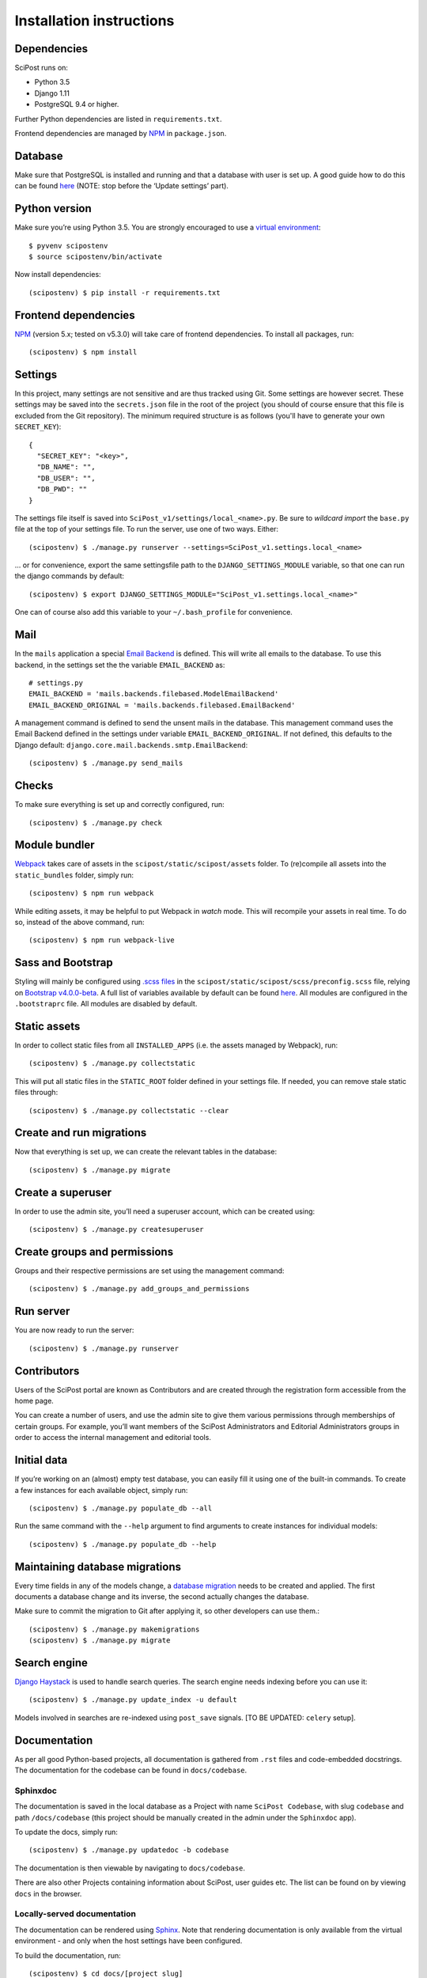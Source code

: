 #########################
Installation instructions
#########################

************
Dependencies
************

SciPost runs on:

* Python 3.5
* Django 1.11
* PostgreSQL 9.4 or higher.

Further Python dependencies are listed in ``requirements.txt``.

Frontend dependencies are managed by `NPM <https://www.npmjs.com/>`__ in ``package.json``.


********
Database
********

Make sure that PostgreSQL is installed and running and that a database
with user is set up. A good guide how to do this can be found
`here <https://djangogirls.gitbooks.io/django-girls-tutorial-extensions/content/optional_postgresql_installation/>`__
(NOTE: stop before the ‘Update settings’ part).

**************
Python version
**************

Make sure you’re using Python 3.5. You are strongly encouraged to use a
`virtual environment <https://docs.python.org/3.5/library/venv.html>`__::

   $ pyvenv scipostenv
   $ source scipostenv/bin/activate

Now install dependencies::

   (scipostenv) $ pip install -r requirements.txt


*********************
Frontend dependencies
*********************

`NPM <https://www.npmjs.com/>`__ (version 5.x; tested on v5.3.0) will
take care of frontend dependencies. To install all packages, run::

   (scipostenv) $ npm install


********
Settings
********

In this project, many settings are not sensitive and are thus tracked
using Git. Some settings are however secret. These settings may be saved
into the ``secrets.json`` file in the root of the project (you should of course
ensure that this file is excluded from the Git repository). The minimum
required structure is as follows (you'll have to generate your own ``SECRET_KEY``)::

   {
     "SECRET_KEY": "<key>",
     "DB_NAME": "",
     "DB_USER": "",
     "DB_PWD": ""
   }

The settings file itself is saved into
``SciPost_v1/settings/local_<name>.py``. Be sure to *wildcard import*
the ``base.py`` file at the top of your settings file. To run the
server, use one of two ways. Either::

   (scipostenv) $ ./manage.py runserver --settings=SciPost_v1.settings.local_<name>

… or for convenience, export the same settingsfile path to the
``DJANGO_SETTINGS_MODULE`` variable, so that one can run the django
commands by default::

   (scipostenv) $ export DJANGO_SETTINGS_MODULE="SciPost_v1.settings.local_<name>"

One can of course also add this variable to your ``~/.bash_profile`` for
convenience.


****
Mail
****

In the ``mails`` application a special `Email
Backend <https://docs.djangoproject.com/en/1.11/topics/email/#email-backends>`__
is defined. This will write all emails to the database. To use this
backend, in the settings set the the variable ``EMAIL_BACKEND`` as::

   # settings.py
   EMAIL_BACKEND = 'mails.backends.filebased.ModelEmailBackend'
   EMAIL_BACKEND_ORIGINAL = 'mails.backends.filebased.EmailBackend'

A management command is defined to send the unsent mails in the
database. This management command uses the Email Backend defined in the
settings under variable ``EMAIL_BACKEND_ORIGINAL``. If not defined, this
defaults to the Django default:
``django.core.mail.backends.smtp.EmailBackend``::

   (scipostenv) $ ./manage.py send_mails


******
Checks
******

To make sure everything is set up and correctly configured, run::

   (scipostenv) $ ./manage.py check


**************
Module bundler
**************

`Webpack <https://webpack.js.org/>`__ takes care of assets in the
``scipost/static/scipost/assets`` folder. To (re)compile all assets into
the ``static_bundles`` folder, simply run::

   (scipostenv) $ npm run webpack

While editing assets, it may be helpful to put Webpack in *watch* mode.
This will recompile your assets in real time. To do so, instead of the
above command, run::

   (scipostenv) $ npm run webpack-live


******************
Sass and Bootstrap
******************

Styling will mainly be configured using `.scss
files <http://www.sass-lang.com/>`__ in the
``scipost/static/scipost/scss/preconfig.scss`` file, relying on
`Bootstrap v4.0.0-beta <//www.getbootstrap.com/>`__. A full list of
variables available by default can be found
`here <https://github.com/twbs/bootstrap/blob/v4-dev/scss/_variables.scss>`__.
All modules are configured in the ``.bootstraprc`` file. All modules are
disabled by default.


*************
Static assets
*************

In order to collect static files from all ``INSTALLED_APPS`` (i.e. the
assets managed by Webpack), run::

   (scipostenv) $ ./manage.py collectstatic

This will put all static files in the ``STATIC_ROOT`` folder defined in
your settings file. If needed, you can remove stale static files
through::

   (scipostenv) $ ./manage.py collectstatic --clear


*************************
Create and run migrations
*************************

Now that everything is set up, we can create the relevant tables in the
database::

   (scipostenv) $ ./manage.py migrate


******************
Create a superuser
******************

In order to use the admin site, you’ll need a superuser account, which
can be created using::

   (scipostenv) $ ./manage.py createsuperuser


*****************************
Create groups and permissions
*****************************

Groups and their respective permissions are set using the management
command::

   (scipostenv) $ ./manage.py add_groups_and_permissions


**********
Run server
**********

You are now ready to run the server::

   (scipostenv) $ ./manage.py runserver


************
Contributors
************

Users of the SciPost portal are known as Contributors and are created
through the registration form accessible from the home page.

You can create a number of users, and use the admin site to give them
various permissions through memberships of certain groups. For example,
you’ll want members of the SciPost Administrators and Editorial
Administrators groups in order to access the internal management and
editorial tools.


************
Initial data
************

If you’re working on an (almost) empty test database, you can easily
fill it using one of the built-in commands. To create a few instances
for each available object, simply run::

   (scipostenv) $ ./manage.py populate_db --all

Run the same command with the ``--help`` argument to find arguments to
create instances for individual models::

   (scipostenv) $ ./manage.py populate_db --help


*******************************
Maintaining database migrations
*******************************

Every time fields in any of the models change, a `database
migration <https://docs.djangoproject.com/en/1.11/topics/migrations/>`__
needs to be created and applied. The first documents a database change
and its inverse, the second actually changes the database.

Make sure to commit the migration to Git after applying it, so other
developers can use them.::

   (scipostenv) $ ./manage.py makemigrations
   (scipostenv) $ ./manage.py migrate


*************
Search engine
*************

`Django Haystack <https://haystacksearch.org>`__ is used to handle search queries. The search
engine needs indexing before you can use it::

   (scipostenv) $ ./manage.py update_index -u default

Models involved in searches are re-indexed using ``post_save`` signals. [TO BE UPDATED: ``celery`` setup].

*************
Documentation
*************

As per all good Python-based projects, all documentation is gathered from ``.rst`` files and
code-embedded docstrings. The documentation for the codebase can be
found in ``docs/codebase``.

Sphinxdoc
=========

The documentation is saved in the local database as a Project with name
``SciPost Codebase``, with slug ``codebase`` and path ``/docs/codebase``
(this project should be manually created in the admin under the
``Sphinxdoc`` app).

To update the docs, simply run::

   (scipostenv) $ ./manage.py updatedoc -b codebase

The documentation is then viewable by navigating to ``docs/codebase``.

There are also other Projects containing information about SciPost, user
guides etc. The list can be found on by viewing ``docs`` in the browser.

Locally-served documentation
============================

The documentation can be rendered using
`Sphinx <http://www.sphinx-doc.org/>`__. Note that rendering
documentation is only available from the virtual environment - and only
when the host settings have been configured.

To build the documentation, run::

  (scipostenv) $ cd docs/[project slug]
  (scipostenv) $ make html

for each of the documentation projects. After this, generated
documentation are available in ``docs/[project slug]/_build/html``.




****************
Templated emails
****************

The ``mails`` app is used as the (templated) mailing processor of SciPost. Each email is defined using two files: the template and the configuration file.

Each mail is defined using certain general configuration possibilities. These options are defined in the json configuration file or are overwritten in the methods described below. These fields are:

`subject` {string}
  The subject of the mail.

`recipient_list` and `bcc` {list}
  Both fields are lists of strings. Each string may be either a plain mail address, eg. ` example@scipost.org`, or it may represent a certain relation to the central object. For example, one may define::

    >>> sub_1 = Submission.objects.first()
    >>> mail_util = DirectMailUtil([...], object=sub_1, recipient_list=['example@scipost.org', 'submitted_by.user.email'])


`from_email` {string}
  For this field, the same flexibility and functionality exists as for the `recipient_list` and `bcc` fields. However, this field should always be a single string entry::

    >>> mail_util = DirectMailUtil([...], from_email='noreply@scipost.org')


`from_name` {string}
  The representation of the mail sender.

Central object
==============

Using a single Model instance
-----------------------------
The "central object" is a ``django.db.models.__Model__`` instance that will be used for the email fields if needed and in the template. The mail engine will try to automatically detect a possible Model instance and save this in the template context as `<Model.verbose_name>` and `object`. The keyword you use to send it to the mail engine is not relevant for this method, but will be copied to be used in the template as well.

Example
^^^^^^^

To make a Submission available to an email template::

  >>> sub_1 = Submission.object.first()
  >>> mail_util = DirectMailUtil([...], weird_keyword=sub_1)


In the template, the variables ``weird_keyword``, ``submission`` and ``object`` will all represent the `sub_1` instance. For example::

  <h1>Dear {{ weird_keyword.submitted_by.get_title_display }} {{ object.submitted_by.user.last_name }},</h1>
  <p>Thank you for your submission: {{ submission.title }}.</p>


Using multiple Model instances
------------------------------
If a certain mail requires more than one Model instance, it is required to pass either a `instance` or `object` parameter for the mail engine to determine the central object.

Example::

  >>> sub_1 = Submission.object.first()
  >>> report_1 = Report.object.first()
  >>> mail_util = DirectMailUtil([...], submission=sub_1, report=report_1)
  ValueError: "Multiple db instances are given."


Here, it is required to pass either the ``instance`` or ``object`` parameter, eg.::

  >>> mail_util = DirectMailUtil([...], object=sub_1, report=report_1)


Configuration file
------------------

Each mail is configured with a json file, ``templates/email/*__<mail_code>.json``, which at least contains a ``subject`` and ``recipient_list`` value. The other fields are optional. An example of all available configuration fields are shown::

  {
      "subject": "Foo subject",
      "recipient_list": [
          "noreply@scipost.org"
      ],
      "bcc": [
      "secret@scipost.org"
      ],
      "from_email": "server@scipost.org",
      "from_name": "SciPost Techsupport"
  }

Template file
-------------

Any mail will be defined in the html template file ``templates/email/__<mail_code>.html`` using the conventions as per `Django's default template processor <https://docs.djangoproject.com/en/1.11/topics/templates/>`_.

Direct mail utility
===================

The fastest, easiest way to use templated emails is using the ``DirectMailUtil`` class::

   mails.utils.__DirectMailUtil(__*mail_code, delayed_processing=True, subject='', recipient_list=[], bcc=[], from_email='', from_name='', \**template_variables*__)


Attributes
----------

`mail_code` {string}
  The unique code refereeing to a template and configuration file.

`delayed_processing` {boolean, optional}
  Execute template rendering in a cronjob to reduce executing time.

`subject` {string, optional}
  Overwrite the ``subject`` field defined in the configuration field.

`recipient_list` {list, optional}
  Overwrite the ``recipient_list`` field defined in the configuration field.

`bcc` {list, optional}
  Overwrite the ``bcc`` field defined in the configuration field.

`from_email` {string, optional}
  Overwrite the `from_email` field defined in the configuration field.

`from_name` {string, optional}
  Overwrite the `from_name` field defined in the configuration field.

`**template_variables`
  Append any keyword argument that may be used in the email template.

Methods
-------

`send_mail()`
  Send the mail as defined on initialization.

Basic example
-------------

Directly sending an email::

   >>> from mails.utils import DirectMailUtil
   >>> mail_util = DirectMailUtil('test_mail_code_1')
   >>> mail_util.send_mail()

This utility is protected to prevent double sending. So now, the following has no effect anymore::

   >>> mail_util.send_mail()



Class-based view editor
=======================

This acts like a regular Django class-based view, but will intercept the post request to load the email form and submit when positively validated.

This view may be used as a `generic editing view <https://docs.djangoproject.com/en/1.11/ref/class-based-views/generic-editing/>`_ or `DetailView <https://docs.djangoproject.com/en/1.11/ref/class-based-views/generic-display/#detailview>`_.


``mails.views.MailView``
=========================

This view is a basic class-based view, which may be used as basic editor for a specific templated email.

Attributes
----------

`mail_code` {string}
  The unique code refereeing to a template and configuration file.

`mail_config` {dict, optional}
  Overwrite any of the configuration fields of the configuration file:
    * `subject` {string}
    * `recipient_list` {list}
    * `bcc` {list}
    * `from_email` {string}
    * `from_name` {string}

`mail_variables` {dict, optional}
  Append extra variables to the mail template.

`fail_silently` {boolean, optional}
  If set to ``False``, raise ``PermissionDenied`` if ``can_send_mail()`` returns False on POST request.

Methods
-------

`can_send_mail()`
  Control permission to actually send the mail. Return a boolean, returns ``True`` by default.

`get_mail_config()`
  Return an optional explicit mail configuration. Return a dictionary, returns ``mail_config`` by default.


``mails.views.MailFormView``
============================

This view may be used as a generic editing view, and will intercept the POST request to let the user edit the email before saving the original form and sending the templated mail.

Attributes
----------

`form_class` {django.forms.__ModelForm__ | django.forms.__Form__}
  The original form to use as in any regular Django editing view.

`mail_code` {string}
  The unique code refereeing to a template and configuration file.

`mail_config` {dict, optional}
  Overwrite any of the configuration fields of the configuration file:
    * `subject` {string}
    * `recipient_list` {list}
    * `bcc` {list}
    * `from_email` {string}
    * `from_name` {string}

`mail_variables` {dict, optional}
  Append extra variables to the mail template.

`fail_silently` {boolean, optional}
  If set to ``False``, raise ``PermissionDenied`` if ``can_send_mail()`` returns ``False`` on POST request.

Methods
-------

`can_send_mail()`
  Control permission to actually send the mail. Return a boolean, returns ``True`` by default.

`get_mail_config()`
  Return an optional explicit mail configuration. Return a dictionary, returns ``mail_config`` by default.


Basic example
-------------

Views file::

   # <app>/views.py
   from mails.views import MailView

   class FooView(MailView):
       mail_code = 'test_mail_code_1'

Urls file::

   # <app>/urls.py
   from django.conf.urls import url

   from .views import FooView

   urlpatterns = [
		url(r'^$', FooView.as_view(), name='foo'),
   ]



Function-based view editor
==========================

Similar to the ``MailView`` it is possible to have the user edit a templated email before sending in function-based views, using the ``MailEditorSubview``.

``mails.views.MailEditorSubview``
---------------------------------

Attributes
----------

`request` {django.http.__HttpResponse__}
  The HttpResponse which is typically the first parameter in a function-based view.

`mail_code` {string}
  The unique code refereeing to a template and configuration file.

`header_template` {string, optional}
  Any template that may be used in the header of the edit form.

`context` {dict, optional}
  A context dictionary as in any usual Django view, which may be useful combined with `header_template`.

`subject` {string, optional}
  Overwrite the `subject` field defined in the configuration field.

`recipient_list` {list, optional}
  Overwrite the `recipient_list` field defined in the configuration field.

`bcc` {list, optional}
  Overwrite the `bcc` field defined in the configuration field.

`from_email` {string, optional}
  Overwrite the `from_email` field defined in the configuration field.

`from_name` {string, optional}
  Overwrite the `from_name` field defined in the configuration field.

`**template_variables`
  Append any keyword argument that may be used in the email template.

Methods
-------

`is_valid()`
  See if data is returned and valid, similar to Django forms. Returns a __boolean__.

`interrupt()`
  Interrupt request by rendering the templated email form. Returns a `HttpResponse <https://docs.djangoproject.com/en/2.1/ref/request-response/#django.http.HttpResponse>`_.

`send_mail()`
  Send email as edited by the user in the template.


Basic example::

  from submissions.models import Submission
  from mails.views import MailEditorSubview

  def any_method_based_view(request):
      submission = Submission.objects.first()
      mail_request = MailEditorSubview(request, 'test_mail_code_1', object=submission)
      if mail_request.is_valid():
          mail_request.send_mail()
          return redirect('reverse:url')
      else:
          return mail_request.interrupt()


Important epilogue
==================

Every templated mail defined in the ``templates/email/`` folder will be tested for proper configuration. This tests includes tests on the configuration file and existence of the template. Important note: it does not test the content of the templates (read: the variables used in the template). To run these, and all other mail-related unit tests, simple run the following::

  (scipostenv) $ ./manage.py test mails.tests -k


A successful test ends by printing "OK". In any other case, errors will be raised.







*****************
Django-extensions
*****************

`django-extensions <https://github.com/django-extensions/django-extensions>`__
provide added commands like ``./manage.py shell_plus``, which preloads
all models in a shell session. Additional imports may be specified in
``settings.py`` as follows::

   SHELL_PLUS_POST_IMPORTS = (
       ('theses.factories', ('ThesisLinkFactory')),
       ('comments.factories', ('CommentFactory')),
   )


***************
Scheduled tasks
***************

The tasks that involve large requests from CR are supposed to run in the background. For this to work, Celery is required. The following commands assume that you are in the `scipost_v1` main folder, inside the right virtual environment.

Celery depends on a broker, for which we use RabbitMQ. On MacOS one may simply install this by executing::

   brew update
   brew install rabbitmq


To start the RabbitMQ broker::

   nohup nice rabbitmq-server > ../logs/rabbitmq.log 2>&1 &


Then the Celery worker itself::

   nohup nice celery -A SciPost_v1 worker --loglevel=info -E > ../logs/celery_worker.log 2>&1 &


And finally `beat`, which enables setting up periodic tasks::

   nohup nice celery -A SciPost_v1 beat --loglevel=info --scheduler django_celery_beat.schedulers:DatabaseScheduler > ../logs/celery_beat.log 2>&1 &


Note: on the staging server, these commands are contained in two shell scripts in the `scipoststg` home folder. Just run::

   ./start_celery.sh
